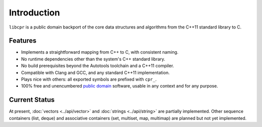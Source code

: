 Introduction
============

``libcpr`` is a public domain backport of the core data structures and
algorithms from the C++11 standard library to C.

Features
--------

* Implements a straightforward mapping from C++ to C, with consistent naming.
* No runtime dependencies other than the system's C++ standard library.
* No build prerequisites beyond the Autotools toolchain and a C++11 compiler.
* Compatible with Clang and GCC, and any standard C++11 implementation.
* Plays nice with others: all exported symbols are prefixed with ``cpr_``.
* 100% free and unencumbered `public domain <http://unlicense.org/>`_ software,
  usable in any context and for any purpose.

Current Status
--------------

At present, :doc:`vectors <../api/vector>` and :doc:`strings <../api/string>`
are partially implemented. Other sequence containers (list, deque) and
associative containers (set, multiset, map, multimap) are planned but not
yet implemented.

